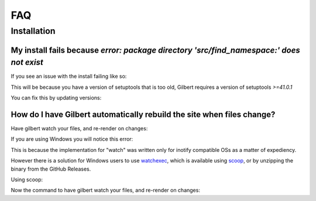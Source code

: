 FAQ
====

Installation
------------

My install fails because  `error: package directory 'src/find_namespace:' does not exist`
~~~~~~~~~~~~~~~~~~~~~~~~~~~~~~~~~~~~~~~~~~~~~~~~~~~~~~~~~~~~~~~~~~~~~~~~~~~~~~~~~~~~~~~~~~~

If you see an issue with the install failing like so:

.. code-block:sh
    $python3.7 -m pip install git+https://github.com/funkybob/gilbert.git
    Collecting git+https://github.com/funkybob/gilbert.git
    Cloning https://github.com/funkybob/gilbert.git to /tmp/pip-g3bsf2gf-build
        Complete output from command python setup.py egg_info:
        running egg_info
        creating pip-egg-info/gilbert.egg-info
        writing pip-egg-info/gilbert.egg-info/PKG-INFO
        writing dependency_links to pip-egg-info/gilbert.egg-info/dependency_links.txt
        writing entry points to pip-egg-info/gilbert.egg-info/entry_points.txt
        writing requirements to pip-egg-info/gilbert.egg-info/requires.txt
        writing top-level names to pip-egg-info/gilbert.egg-info/top_level.txt
        writing manifest file 'pip-egg-info/gilbert.egg-info/SOURCES.txt'
        error: package directory 'src/find_namespace:' does not exist
        
        ----------------------------------------
    Command "python setup.py egg_info" failed with error code 1 in /tmp/pip-g3bsf2gf-build/

This will be because you have a version of setuptools that is too old, Gilbert requires a version of setuptools `>=41.0.1`

You can fix this by updating versions:

.. code-block:sh
    pip install -U setuptools
	
How do I have Gilbert automatically rebuild the site when files change?
~~~~~~~~~~~~~~~~~~~~~~~~~~~~~~~~~~~~~~~~~~~~~~~~~~~~~~~~~~~~~~~~~~~~~~~~~~~~~~~~~~~~~~~~~~~

Have gilbert watch your files, and re-render on changes:

.. code-block:sh
	$ gilbert --root mysite watch

If you are using Windows you will notice this error:

.. code-block:sh
	OSError: [WinError 126] The specified module could not be found

This is because the implementation for "watch" was written only for inotify compatible OSs as a matter of expediency.

However there is a solution for Windows users to use `watchexec <https://github.com/watchexec/watchexec#windows>`_, which is available using `scoop <https://scoop.sh/>`_, or by unzipping the binary from the GitHub Releases.

Using scoop:

.. code-block:sh
	scoop install watchexec

Now the command to have gilbert watch your files, and re-render on changes:

.. code-block:sh
	watchexec -i docs gilbert render